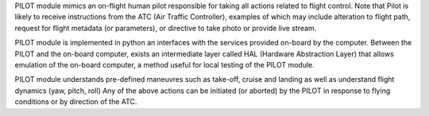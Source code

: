 PILOT module mimics an on-flight human pilot responsible for taking all actions related to flight control. Note that Pilot 
is likely to receive instructions from the ATC (Air Traffic Controller), examples of which may include alteration to flight path,
request for flight metadata (or parameters), or directive to take photo or provide live stream. 

PILOT module is implemented in python an interfaces with the services provided on-board by the computer. Between the PILOT and the on-board 
computer, exists an intermediate layer called HAL (Hardware Abstraction Layer) that allows emulation of the on-board computer, a method
useful for local testing of the PILOT module.

PILOT module understands pre-defined maneuvres such as take-off, cruise and landing as well as understand flight dynamics (yaw, pitch, roll)
Any of the above actions can be initiated (or aborted) by the PILOT in response to flying conditions or by direction of the ATC.
